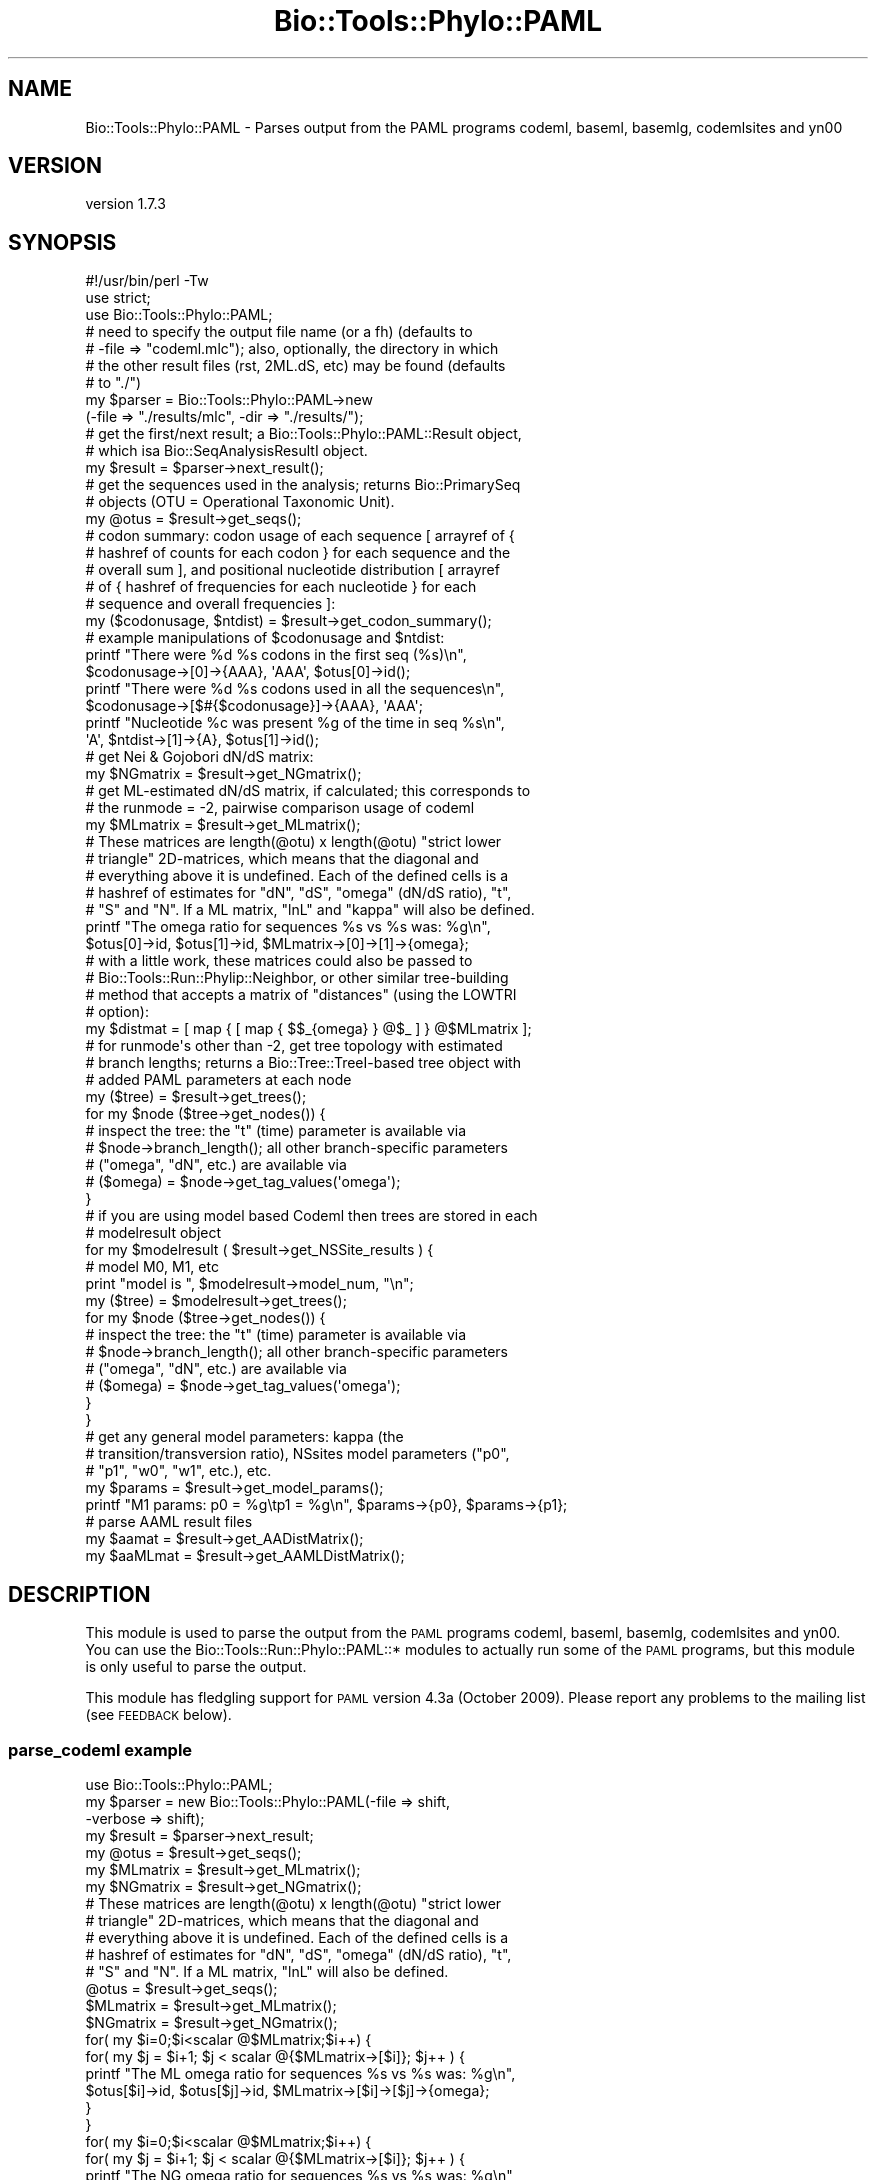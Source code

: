 .\" Automatically generated by Pod::Man 4.09 (Pod::Simple 3.35)
.\"
.\" Standard preamble:
.\" ========================================================================
.de Sp \" Vertical space (when we can't use .PP)
.if t .sp .5v
.if n .sp
..
.de Vb \" Begin verbatim text
.ft CW
.nf
.ne \\$1
..
.de Ve \" End verbatim text
.ft R
.fi
..
.\" Set up some character translations and predefined strings.  \*(-- will
.\" give an unbreakable dash, \*(PI will give pi, \*(L" will give a left
.\" double quote, and \*(R" will give a right double quote.  \*(C+ will
.\" give a nicer C++.  Capital omega is used to do unbreakable dashes and
.\" therefore won't be available.  \*(C` and \*(C' expand to `' in nroff,
.\" nothing in troff, for use with C<>.
.tr \(*W-
.ds C+ C\v'-.1v'\h'-1p'\s-2+\h'-1p'+\s0\v'.1v'\h'-1p'
.ie n \{\
.    ds -- \(*W-
.    ds PI pi
.    if (\n(.H=4u)&(1m=24u) .ds -- \(*W\h'-12u'\(*W\h'-12u'-\" diablo 10 pitch
.    if (\n(.H=4u)&(1m=20u) .ds -- \(*W\h'-12u'\(*W\h'-8u'-\"  diablo 12 pitch
.    ds L" ""
.    ds R" ""
.    ds C` ""
.    ds C' ""
'br\}
.el\{\
.    ds -- \|\(em\|
.    ds PI \(*p
.    ds L" ``
.    ds R" ''
.    ds C`
.    ds C'
'br\}
.\"
.\" Escape single quotes in literal strings from groff's Unicode transform.
.ie \n(.g .ds Aq \(aq
.el       .ds Aq '
.\"
.\" If the F register is >0, we'll generate index entries on stderr for
.\" titles (.TH), headers (.SH), subsections (.SS), items (.Ip), and index
.\" entries marked with X<> in POD.  Of course, you'll have to process the
.\" output yourself in some meaningful fashion.
.\"
.\" Avoid warning from groff about undefined register 'F'.
.de IX
..
.if !\nF .nr F 0
.if \nF>0 \{\
.    de IX
.    tm Index:\\$1\t\\n%\t"\\$2"
..
.    if !\nF==2 \{\
.        nr % 0
.        nr F 2
.    \}
.\}
.\" ========================================================================
.\"
.IX Title "Bio::Tools::Phylo::PAML 3"
.TH Bio::Tools::Phylo::PAML 3 "2018-07-01" "perl v5.26.2" "User Contributed Perl Documentation"
.\" For nroff, turn off justification.  Always turn off hyphenation; it makes
.\" way too many mistakes in technical documents.
.if n .ad l
.nh
.SH "NAME"
Bio::Tools::Phylo::PAML \- Parses output from the PAML programs codeml, baseml, basemlg, codemlsites and yn00
.SH "VERSION"
.IX Header "VERSION"
version 1.7.3
.SH "SYNOPSIS"
.IX Header "SYNOPSIS"
.Vb 2
\&  #!/usr/bin/perl \-Tw
\&  use strict;
\&
\&  use Bio::Tools::Phylo::PAML;
\&
\&  # need to specify the output file name (or a fh) (defaults to
\&  # \-file => "codeml.mlc"); also, optionally, the directory in which
\&  # the other result files (rst, 2ML.dS, etc) may be found (defaults
\&  # to "./")
\&  my $parser = Bio::Tools::Phylo::PAML\->new
\&    (\-file => "./results/mlc", \-dir => "./results/");
\&
\&  # get the first/next result; a Bio::Tools::Phylo::PAML::Result object,
\&  # which isa Bio::SeqAnalysisResultI object.
\&  my $result = $parser\->next_result();
\&
\&  # get the sequences used in the analysis; returns Bio::PrimarySeq
\&  # objects (OTU = Operational Taxonomic Unit).
\&  my @otus = $result\->get_seqs();
\&
\&  # codon summary: codon usage of each sequence [ arrayref of {
\&  # hashref of counts for each codon } for each sequence and the
\&  # overall sum ], and positional nucleotide distribution [ arrayref
\&  # of { hashref of frequencies for each nucleotide } for each
\&  # sequence and overall frequencies ]:
\&  my ($codonusage, $ntdist) = $result\->get_codon_summary();
\&
\&  # example manipulations of $codonusage and $ntdist:
\&  printf "There were %d %s codons in the first seq (%s)\en",
\&    $codonusage\->[0]\->{AAA}, \*(AqAAA\*(Aq, $otus[0]\->id();
\&  printf "There were %d %s codons used in all the sequences\en",
\&    $codonusage\->[$#{$codonusage}]\->{AAA}, \*(AqAAA\*(Aq;
\&  printf "Nucleotide %c was present %g of the time in seq %s\en",
\&    \*(AqA\*(Aq, $ntdist\->[1]\->{A}, $otus[1]\->id();
\&
\&  # get Nei & Gojobori dN/dS matrix:
\&  my $NGmatrix = $result\->get_NGmatrix();
\&
\&  # get ML\-estimated dN/dS matrix, if calculated; this corresponds to
\&  # the runmode = \-2, pairwise comparison usage of codeml
\&  my $MLmatrix = $result\->get_MLmatrix();
\&
\&  # These matrices are length(@otu) x length(@otu) "strict lower
\&  # triangle" 2D\-matrices, which means that the diagonal and
\&  # everything above it is undefined.  Each of the defined cells is a
\&  # hashref of estimates for "dN", "dS", "omega" (dN/dS ratio), "t",
\&  # "S" and "N".  If a ML matrix, "lnL" and "kappa" will also be defined.
\&  printf "The omega ratio for sequences %s vs %s was: %g\en",
\&    $otus[0]\->id, $otus[1]\->id, $MLmatrix\->[0]\->[1]\->{omega};
\&
\&  # with a little work, these matrices could also be passed to
\&  # Bio::Tools::Run::Phylip::Neighbor, or other similar tree\-building
\&  # method that accepts a matrix of "distances" (using the LOWTRI
\&  # option):
\&  my $distmat = [ map { [ map { $$_{omega} } @$_ ] } @$MLmatrix ];
\&
\&  # for runmode\*(Aqs other than \-2, get tree topology with estimated
\&  # branch lengths; returns a Bio::Tree::TreeI\-based tree object with
\&  # added PAML parameters at each node
\&  my ($tree) = $result\->get_trees();
\&  for my $node ($tree\->get_nodes()) {
\&     # inspect the tree: the "t" (time) parameter is available via
\&     # $node\->branch_length(); all other branch\-specific parameters
\&     # ("omega", "dN", etc.) are available via
\&     # ($omega) = $node\->get_tag_values(\*(Aqomega\*(Aq);
\&  }
\&
\&  # if you are using model based Codeml then trees are stored in each
\&  # modelresult object
\&  for my $modelresult ( $result\->get_NSSite_results ) {
\&    # model M0, M1, etc
\&    print "model is ", $modelresult\->model_num, "\en";
\&    my ($tree) = $modelresult\->get_trees();
\&    for my $node ($tree\->get_nodes()) {
\&     # inspect the tree: the "t" (time) parameter is available via
\&     # $node\->branch_length(); all other branch\-specific parameters
\&     # ("omega", "dN", etc.) are available via
\&     # ($omega) = $node\->get_tag_values(\*(Aqomega\*(Aq);
\&   }
\&  }
\&
\&  # get any general model parameters: kappa (the
\&  # transition/transversion ratio), NSsites model parameters ("p0",
\&  # "p1", "w0", "w1", etc.), etc.
\&  my $params = $result\->get_model_params();
\&  printf "M1 params: p0 = %g\etp1 = %g\en", $params\->{p0}, $params\->{p1};
\&
\&  # parse AAML result files
\&  my $aamat = $result\->get_AADistMatrix();
\&  my $aaMLmat = $result\->get_AAMLDistMatrix();
.Ve
.SH "DESCRIPTION"
.IX Header "DESCRIPTION"
This module is used to parse the output from the \s-1PAML\s0 programs codeml,
baseml, basemlg, codemlsites and yn00.  You can use the
Bio::Tools::Run::Phylo::PAML::* modules to actually run some of the
\&\s-1PAML\s0 programs, but this module is only useful to parse the output.
.PP
This module has fledgling support for \s-1PAML\s0 version 4.3a (October 2009).
Please report any problems to the mailing list (see \s-1FEEDBACK\s0 below).
.SS "parse_codeml example"
.IX Subsection "parse_codeml example"
.Vb 1
\&  use Bio::Tools::Phylo::PAML;
\&
\&  my $parser = new Bio::Tools::Phylo::PAML(\-file    => shift,
\&                                           \-verbose => shift);
\&
\&  my $result = $parser\->next_result;
\&  my @otus = $result\->get_seqs();
\&  my $MLmatrix = $result\->get_MLmatrix();
\&  my $NGmatrix = $result\->get_NGmatrix();
\&
\&  # These matrices are length(@otu) x length(@otu) "strict lower
\&  # triangle" 2D\-matrices, which means that the diagonal and
\&  # everything above it is undefined.  Each of the defined cells is a
\&  # hashref of estimates for "dN", "dS", "omega" (dN/dS ratio), "t",
\&  # "S" and "N".  If a ML matrix, "lnL" will also be defined.
\&
\&  @otus = $result\->get_seqs();
\&  $MLmatrix = $result\->get_MLmatrix();
\&  $NGmatrix = $result\->get_NGmatrix();
\&  for( my $i=0;$i<scalar @$MLmatrix;$i++) {
\&      for( my $j = $i+1; $j < scalar @{$MLmatrix\->[$i]}; $j++ ) {
\&          printf "The ML omega ratio for sequences %s vs %s was: %g\en",
\&            $otus[$i]\->id, $otus[$j]\->id, $MLmatrix\->[$i]\->[$j]\->{omega};
\&      }
\&  }
\&
\&  for( my $i=0;$i<scalar @$MLmatrix;$i++) {
\&      for( my $j = $i+1; $j < scalar @{$MLmatrix\->[$i]}; $j++ ) {
\&          printf "The NG omega ratio for sequences %s vs %s was: %g\en",
\&            $otus[$i]\->id, $otus[$j]\->id, $NGmatrix\->[$i]\->[$j]\->{\*(Aqomega\*(Aq};
\&      }
\&  }
.Ve
.SH "METHODS"
.IX Header "METHODS"
.SS "new"
.IX Subsection "new"
.Vb 10
\& Title   : new
\& Usage   : my $obj = Bio::Tools::Phylo::PAML\->new(%args);
\& Function: Builds a new Bio::Tools::Phylo::PAML object
\& Returns : Bio::Tools::Phylo::PAML
\& Args    : Hash of options: \-file, \-fh, \-dir
\&           \-file (or \-fh) should contain the contents of the PAML
\&                 outfile;
\&           \-dir is the (optional) name of the directory in
\&                which the PAML program was run (and includes other
\&                PAML\-generated files from which we can try to gather data)
.Ve
.SS "Implement Bio::AnalysisParserI interface"
.IX Subsection "Implement Bio::AnalysisParserI interface"
.SS "next_result"
.IX Subsection "next_result"
.Vb 7
\& Title   : next_result
\& Usage   : $result = $obj\->next_result();
\& Function: Returns the next result available from the input, or
\&           undef if there are no more results.
\& Example :
\& Returns : a Bio::Tools::Phylo::PAML::Result object
\& Args    : none
.Ve
.SH "TO DO"
.IX Header "TO DO"
Implement \fIget_posteriors()\fR. For NSsites models, obtain arrayrefs of
posterior probabilities for membership in each class for every
position; probabilities correspond to classes w0, w1, ... etc.
.PP
.Vb 1
\&  my @probs = $result\->get_posteriors();
\&
\&  # find, say, positively selected sites!
\&  if ($params\->{w2} > 1) {
\&    for (my $i = 0; $i < @probs ; $i++) {
\&      if ($probs[$i]\->[2] > 0.5) {
\&         # assumes model M1: three w\*(Aqs, w0, w1 and w2 (positive selection)
\&         printf "position %d: (%g prob, %g omega, %g mean w)\en",
\&           $i, $probs[$i]\->[2], $params\->{w2}, $probs[$i]\->[3];
\&      }
\&    }
\&  } else { print "No positive selection found!\en"; }
.Ve
.SH "TODO"
.IX Header "TODO"
\&\s-1RST\s0 parsing \*(-- done, Avilella contributions bug#1506, added by jason 1.29
            \*(-- still need to parse in joint probability and non-syn changes
               at site table
.SH "FEEDBACK"
.IX Header "FEEDBACK"
.SS "Mailing lists"
.IX Subsection "Mailing lists"
User feedback is an integral part of the evolution of this and other
Bioperl modules. Send your comments and suggestions preferably to
the Bioperl mailing list.  Your participation is much appreciated.
.PP
.Vb 2
\&  bioperl\-l@bioperl.org              \- General discussion
\&  http://bioperl.org/Support.html    \- About the mailing lists
.Ve
.SS "Support"
.IX Subsection "Support"
Please direct usage questions or support issues to the mailing list:
\&\fIbioperl\-l@bioperl.org\fR
.PP
rather than to the module maintainer directly. Many experienced and
reponsive experts will be able look at the problem and quickly
address it. Please include a thorough description of the problem
with code and data examples if at all possible.
.SS "Reporting bugs"
.IX Subsection "Reporting bugs"
Report bugs to the Bioperl bug tracking system to help us keep track
of the bugs and their resolution. Bug reports can be submitted via the
web:
.PP
.Vb 1
\&  https://github.com/bioperl/bio\-tools\-phylo\-paml/issues
.Ve
.SH "AUTHORS"
.IX Header "AUTHORS"
Jason Stajich <jason@bioperl.org>
.PP
Aaron Mackey <amackey@virginia.edu>
.PP
Albert Vilella <avilella@gmail.com>
.PP
Sendu Bala <bix@sendu.me.uk>
.PP
Dave Messina <dmessina@cpan.org>
.SH "COPYRIGHT"
.IX Header "COPYRIGHT"
This software is copyright (c) by Jason Stajich <jason@bioperl.org>, and by Aaron Mackey <amackey@virginia.edu>.
.PP
This software is available under the same terms as the perl 5 programming language system itself.
